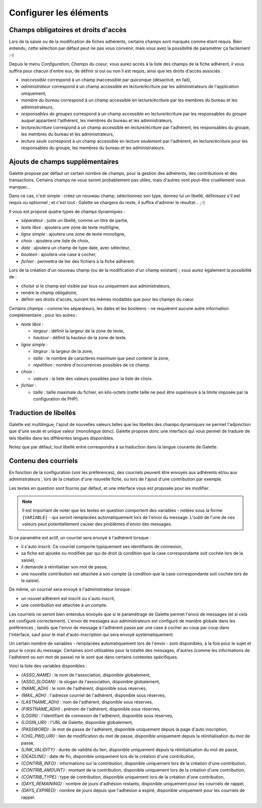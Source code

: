 .. _man_configuration:

***********************
Configurer les éléments
***********************

Champs obligatoires et droits d'accès
=====================================

Lors de la saisie ou de la modification de fiches adhérents, certains champs sont marqués comme étant requis. Bien entendu, cette sélection par défaut peut ne pas vous convenir, mais vous avez la possibilité de paramétrer ça facilement :-)

Depuis le menu `Configuration`, `Champs du coeur`, vous aurez accès à la liste des champs de la fiche adhérent, il vous suffira pour chacun d'entre eux, de définir si oui ou non il est requis, ainsi que les droits d'accès associés :

* `inaccessible` correspond à un champ inaccessible par quiconque (désactivé, en fait),
* `administrateur` correspond à un champ accessible en lecture/écriture par les administrateurs de l'application uniquement,
* `membre du bureau` correspond à un champ accessible en lecture/écriture par les membres du bureau et les administrateurs,
* `responsables de groupes` correspond à un champ accessible en lecture/écriture par les responsables du groupe auquel appartient l'adhérent, les membres du bureau et les administrateurs,
* `lecture/écriture` correspond à un champ accessible en lecture/écriture par l'adhérent, les responsables du groupe, les membres du bureau et les administrateurs,
* `lecture seule` correspond à un champ accessible en lecture seulement par l'adhérent, en lecture/écriture pour les responsables du groupe, les membres du bureau et les administrateurs.

.. image:: ../_styles/static/images/usermanual/fields_config.png
   :scale: 50%
   :align: center
   :alt: Paramétrage des champs requis et des droits d'accès


Ajouts de champs supplémentaires
================================

Galette propose par défaut un certain nombre de champs, pour la gestion des adhérents, des contributions et des transactions. Certains champs ne vous seront probablement pas utiles, mais d'autres vont peut-être cruellement vous manquer...

Dans ce cas, c'est simple : créez un nouveau champ, sélectionnez son type, donnez lui un libellé, définissez s'il est requis ou optionnel ; et c'est tout : Galette se chargera du reste, il suffira d'admirer le résultat... ;-)

Il vous est proposé quatre types de champs dynamiques :

* `séparateur` : juste un libellé, comme un titre de partie,
* `texte libre` : ajoutera une zone de texte multiligne,
* `ligne simple` : ajoutera une zone de texte monoligne,
* `choix` : ajoutera une liste de choix,
* `date` : ajoutera un champ de type date, avec sélecteur,
* `booléen` : ajoutera une case à cocher,
* `fichier` : permettra de lier des fichiers à la fiche adhérent.

Lors de la création d'un nouveau champ (ou de la modification d'un champ existant) ; vous aurez également la possibilité de :

* choisir si le champ est visible par tous ou uniquement aux administrateurs,
* rendre le champ obligatoire,
* définir ses droits d'accès, suivant les mêmes modalités que pour les champs du cœur.

.. image:: ../_styles/static/images/usermanual/champs_dynamiques_rendu.png
   :scale: 50%
   :align: center
   :alt: Un champ dynamique de chaque type possible sur la fiche adhérent

Certains champs - comme les séparateurs, les dates et les booléens - ne requièrent aucune autre information complémentaire ; pour les autres :

* `texte libre` :

  * `largeur` : définit la largeur de la zone de texte,
  * `hauteur` : définit la hauteur de la zone de texte.

* `ligne simple` :

  * `largeur` : la largeur de la zone,
  * `taille` : le nombre de caractères maximum que peut contenir la zone,
  * `répétition` : nombre d'occurrences possibles de ce champ.

* `choix` :

  * `valeurs` : la liste des valeurs possibles pour la liste de choix.

* `fichier` :

  * `taille` : taille maximale du fichier, en kilo-octets (cette taille ne peut être supérieure à la limite imposée par la configuration de PHP).

Traduction de libellés
======================

Galette est multilingue, l'ajout de nouvelles valeurs telles que les libellés des champs dynamiques ne permet l'adjonction que d'une seule et unique valeur (monolingue donc). Galette propose donc une interface qui vous permet de traduire de tels libellés dans les différentes langues disponibles.

Notez que par défaut, tout libellé entré correspondra à sa traduction dans la langue courante de Galette.

Contenu des courriels
=====================

En fonction de la configuration (voir les préférences), des courriels peuvent être envoyés aux adhérents et/ou aux administrateurs ; lors de la création d'une nouvelle fiche, ou lors de l'ajout d'une contribution par exemple.

Les textes en question sont fournis par défaut, et une interface vous est proposée pour les modifier.

.. note:: Il est important de noter que les textes en question comportent des variables - notées sous la forme ``{VARIABLE}`` - qui seront remplacées automatiquement lors de l'envoi du message. L'oubli de l'une de ces valeurs peut potentiellement causer des problèmes d'envoi des messages.

.. image:: ../_styles/static/images/usermanual/edit_mails.png
   :scale: 50%
   :align: center
   :alt: Modification du texte en français envoyé à un adhérent lors de son adhésion

Si ce paramètre est actif, un courriel sera envoyé à l'adhérent lorsque :

* il s'auto inscrit. Ce courriel comporte typiquement ses identifiants de connexion,
* sa fiche est ajoutée ou modifiée par qui de droit (à condition que la case correspondante soit cochée lors de la saisie),
* il demande à réinitialiser son mot de passe,
* une nouvelle contribution est attachée à son compte (à condition que la case correspondante soit cochée lors de la saisie).

De même, un courriel sera envoyé à l'administrateur lorsque :

* un nouvel adhérent est inscrit ou s'auto inscrit,
* une contribution est attachée à un compte.

Les courriels ne seront bien entendus envoyés que si le paramétrage de Galette permet l'envoi de messages (et si cela est configuré correctement). L'envoi de messages aux administrateurs est configuré de manière globale dans les préférences ; tandis que l'envoi de message à l'adhérent passe par une case à cocher au coup par coup dans l'interface, sauf pour le mail d'auto-inscription qui sera envoyé systématiquement.

Un certain nombre de variables - remplacées automatiquement lors de l'envoi - sont disponibles, à la fois pour le sujet et pour le corps du message. Certaines sont utilisables pour la totalité des messages, d'autres (comme les informations de l'adhérent ou son mot de passe) ne le sont que dans certains contextes spécifiques.

Voici la liste des variables disponibles :

* `{ASSO_NAME}` : le nom de l'association, disponible globalement,
* `{ASSO_SLOGAN}` : le slogan de l'association, disponible globalement,
* `{NAME_ADH}` : le nom de l'adhérent, disponible sous réserves,
* `{MAIL_ADH}` : l'adresse courriel de l'adhérent, disponible sous réserves,
* `{LASTNAME_ADH}` : nom de l'adhérent, disponible sous réserves,
* `{FIRSTNAME_ADH}` : prénom de l'adhérent, disponible sous réserves,
* `{LOGIN}` :  l'identifiant de connexion de l'adhérent, disponible sous réserves,
* `{LOGIN_URI}` : l'URL de Galette, disponible globalement,
* `{PASSWORD}` : le mot de passe de l'adhérent, disponible uniquement depuis la page d'auto inscription,
* `{CHG_PWD_URI}` : lien de modification du mot de passe, disponible uniquement depuis la réinitialisation du mot de passe,
* `{LINK_VALIDITY}` : durée de validité du lien, disponible uniquement depuis la réinitialisation du mot de passe,
* `{DEADLINE}` : date de fin, disponible uniquement lors de la création d'une contribution,
* `{CONTRIB_INFO}` : informations sur la contribution, disponible uniquement lors de la création d'une contribution,
* `{CONTRIB_AMOUNT}` : montant de la contribution, disponible uniquement lors de la création d'une contribution,
* `{CONTRIB_TYPE}` : type de contribution, disponible uniquement lors de la création d'une contribution,
* `{DAYS_REMAINING}` : nombre de jours d'adhésion restants, disponible uniquement pour les courriels de rappel,
* `{DAYS_EXPIRED}` : nombre de jours depuis que l'adhésion a expiré, disponible uniquement pour les courriels de rappel.

